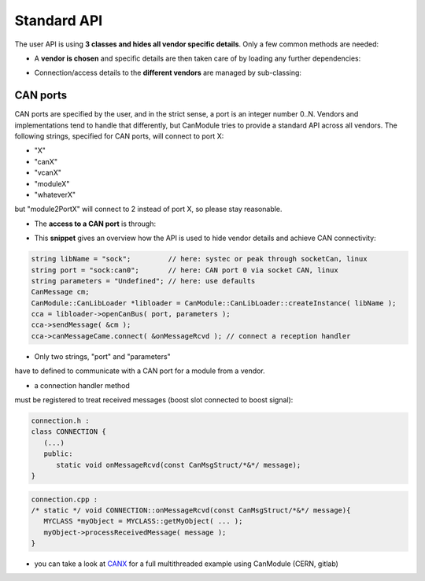 ============
Standard API
============

The user API is using **3 classes and hides all vendor specific details**.
Only a few common methods are needed:

* A **vendor is chosen** and specific details are then taken care of by loading any further dependencies:
	
.. doxygenclass:: CanModule::CanLibLoader
	:project: CanModule

* Connection/access details to the **different vendors** are managed by sub-classing:

.. doxygenclass:: CanModule::CCanAccess 
	:project: CanModule
	

CAN ports
---------

CAN ports are specified by the user, and in the strict sense, a port is an integer number 0..N.
Vendors and implementations tend to handle that differently, but CanModule tries to provide a
standard API across all vendors. The following strings, specified for CAN ports, will connect to port X:

* "X"
* "canX"
* "vcanX"
* "moduleX"
* "whateverX"

but "module2PortX" will connect to 2 instead of port X, so please stay reasonable.

* The **access to a CAN port** is through:

.. doxygenclass:: CanModule::CanBusAccess
	:project: CanModule
	:members: openCanBus, closeCanBus


* This **snippet** gives an overview how the API is used to hide vendor details and achieve CAN connectivity:

.. code-block:: c++

	string libName = "sock";         // here: systec or peak through socketCan, linux
	string port = "sock:can0";       // here: CAN port 0 via socket CAN, linux
	string parameters = "Undefined"; // here: use defaults
	CanMessage cm;
	CanModule::CanLibLoader *libloader = CanModule::CanLibLoader::createInstance( libName );
	cca = libloader->openCanBus( port, parameters );
	cca->sendMessage( &cm );
	cca->canMessageCame.connect( &onMessageRcvd ); // connect a reception handler 
	
	
* Only two strings, "port" and "parameters"

have to defined to communicate with a CAN port for a module from a vendor.

* a connection handler method

must be registered to treat received messages (boost slot connected to boost signal):

.. code-block:: c++

	connection.h :
	class CONNECTION {
	   (...)
	   public: 
	      static void onMessageRcvd(const CanMsgStruct/*&*/ message); 
	}
	

.. code-block:: c++

	connection.cpp :
	/* static */ void CONNECTION::onMessageRcvd(const CanMsgStruct/*&*/ message){
	   MYCLASS *myObject = MYCLASS::getMyObject( ... );
	   myObject->processReceivedMessage( message );
	}
	

* you can take a look at `CANX`_ for a full multithreaded example using CanModule (CERN, gitlab)

.. _CANX: https://gitlab.cern.ch/mludwig/canx.git


